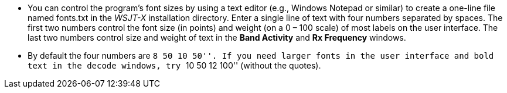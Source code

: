 // Status=review

- You can control the program's font sizes by using a text editor
(e.g., Windows Notepad or similar) to create a one-line file named
+fonts.txt+ in the _WSJT-X_ installation directory. Enter a single
line of text with four numbers separated by spaces.  The first two
numbers control the font size (in points) and weight (on a 0 – 100
scale) of most labels on the user interface. The last two numbers
control size and weight of text in the *Band Activity* and *Rx
Frequency* windows.

- By default the four numbers are ``8 50 10 50''. If you need larger
fonts in the user interface and bold text in the decode windows, try
``10 50 12 100'' (without the quotes).

